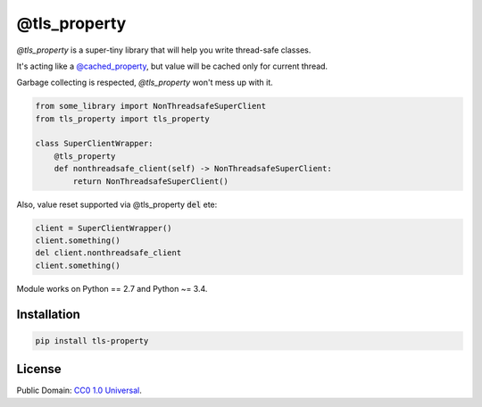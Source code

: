 =============
@tls_property
=============

`@tls_property` is a super-tiny library that will help you write
thread-safe classes.

It's acting like a `@cached_property <https://pypi.org/project/cached-property/>`_,
but value will be cached only for current thread.

Garbage collecting is respected, `@tls_property` won't mess up with it.

.. code-block:: python

    from some_library import NonThreadsafeSuperClient
    from tls_property import tls_property

    class SuperClientWrapper:
        @tls_property
        def nonthreadsafe_client(self) -> NonThreadsafeSuperClient:
            return NonThreadsafeSuperClient()

Also, value reset supported via @tls_property :code:`del` ete:

.. code-block:: python

    client = SuperClientWrapper()
    client.something()
    del client.nonthreadsafe_client
    client.something()
..

Module works on Python == 2.7 and Python ~= 3.4.

Installation
------------
.. code-block:: bash

    pip install tls-property
..

License
-------
Public Domain: `CC0 1.0 Universal <https://creativecommons.org/publicdomain/zero/1.0/>`_.
